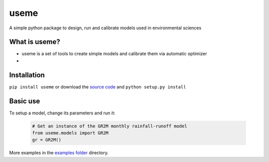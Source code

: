 useme
=======

A simple python package to design, run and calibrate models used in environmental sciences

What is useme?
~~~~~~~~~~~~~~~~

-  useme is a set of tools to create simple models and calibrate them via automatic optimizer
-

Installation
~~~~~~~~~~~~

``pip install useme`` or download the `source
code <https://bitbucket.org/jlerat/useme>`__ and
``python setup.py install``

Basic use
~~~~~~~~~


To setup a model, change its parameters and run it:

   .. code:: Python
        
       # Get an instance of the GR2M monthly rainfall-runoff model
       from useme.models import GR2M
       gr = GR2M()


More examples in the `examples folder <https://bitbucket.org/jlerat/useme/downloads>`__ directory.
